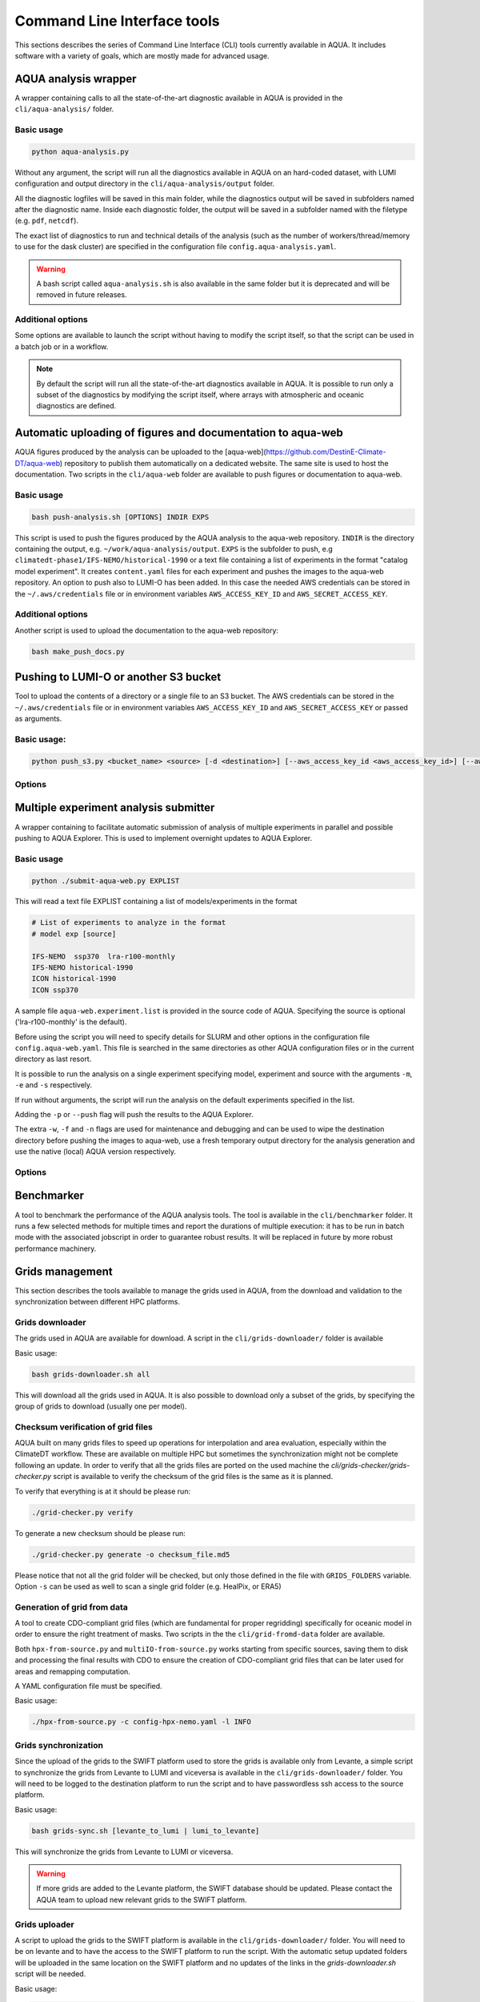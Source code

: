 .. _cli:

Command Line Interface tools
============================

This sections describes the series of Command Line Interface (CLI) tools currently available in AQUA.
It includes software with a variety of goals, which are mostly made for advanced usage. 

.. _aqua_analysis:

AQUA analysis wrapper
---------------------

A wrapper containing calls to all the state-of-the-art diagnostic available in AQUA
is provided in the ``cli/aqua-analysis/`` folder.

Basic usage
^^^^^^^^^^^

.. code-block:: bash

    python aqua-analysis.py

Without any argument, the script will run all the diagnostics available in AQUA on an hard-coded dataset,
with LUMI configuration and output directory in the ``cli/aqua-analysis/output`` folder.

All the diagnostic logfiles will be saved in this main folder, while the diagnostics output will be saved in subfolders
named after the diagnostic name.
Inside each diagnostic folder, the output will be saved in a subfolder named with the filetype (e.g. ``pdf``, ``netcdf``).

The exact list of diagnostics to run and technical details of the analysis
(such as the number of workers/thread/memory to use for the dask cluster) 
are specified in the configuration file ``config.aqua-analysis.yaml``. 

.. warning::

    A bash script called ``aqua-analysis.sh`` is also available in the same folder but it is deprecated and will be removed in future releases.

Additional options
^^^^^^^^^^^^^^^^^^

Some options are available to launch the script without having to modify the script itself,
so that the script can be used in a batch job or in a workflow.

.. option:: -m <model>

    The  model to use.

.. option:: -e <exp>, --exp <exp>

    The experiment to use.

.. option:: -s <source>, --source <source>

    The source to use.

.. option:: -c <catalog>, --catalog <catalog>

    The catalog to use.
    Default is using the catalog currently defined by the AQUA console.

.. option:: -f <config>, --config <source>

    The config file to use.

.. option:: -d <dir>, --outputdir <dir>

    The output directory to use.
    Default is ``$AQUA/cli/aqua-analysis/output``.
    Prefer to use an absolute path.

.. option:: -l <loglevel>, --loglevel <loglevel>

    The log level to use for the cli and the diagnostics.
    Default is ``WARNING``.

.. option:: -t <threads>, --threads <threads>

    This is the number of diagnostics running in parallel.
    Default is ``0``, which means no limit.

.. option:: -p, --parallel

    This flag activates running the diagnostics with multiple dask.distributed workers.
    By default the script will set up a common dask cluster/scheduler and close it when finished.
    
.. option:: --local_clusters
    
    This is a legacy feature to run the diagnostics with multiple dask.distributed 'local' clusters (not reccomended)
    In this case predefined number of workers is used for each diagnostic, set in the configuration file `config.aqua-analysis.yaml`.
    
.. option:: 
    
.. note ::

    By default the script will run all the state-of-the-art diagnostics available in AQUA.
    It is possible to run only a subset of the diagnostics by modifying the script itself,
    where arrays with atmospheric and oceanic diagnostics are defined.


.. _aqua_web:

Automatic uploading of figures and documentation to aqua-web
------------------------------------------------------------

AQUA figures produced by the analysis can be uploaded to the [aqua-web](https://github.com/DestinE-Climate-DT/aqua-web)
repository to publish them automatically on a dedicated website. The same site is used to host the documentation.
Two scripts in the ``cli/aqua-web`` folder are available to push figures or documentation to aqua-web.

Basic usage
^^^^^^^^^^^

.. code-block:: bash

    bash push-analysis.sh [OPTIONS] INDIR EXPS

This script is used to push the figures produced by the AQUA analysis to the aqua-web repository.
``INDIR`` is the directory containing the output, e.g. ``~/work/aqua-analysis/output``.
``EXPS`` is the subfolder to push, e.g ``climatedt-phase1/IFS-NEMO/historical-1990``
or a text file containing a list of experiments in the format "catalog model experiment".
It creates ``content.yaml`` files for each experiment and pushes the images to the aqua-web repository.
An option to push also to LUMI-O has been added. In this case the needed AWS credentials can be stored 
in the ``~/.aws/credentials`` file or in environment variables ``AWS_ACCESS_KEY_ID`` and ``AWS_SECRET_ACCESS_KEY``.

Additional options
^^^^^^^^^^^^^^^^^^

.. option:: -b <branch>, --branch <branch>

    The branch to push to (optional, default is ``main``).

.. option:: -c, --content

    Flag to refresh all content.yaml files (default is only specific experiment).

.. option:: -d, --dry-run

    Do not push to the repository.

.. option:: -l <level>, --loglevel <level>

    Set the log level (1=DEBUG, 2=INFO, 3=WARNING, 4=ERROR, 5=CRITICAL). Default is 2.

.. option:: -u <user:PAT>, --user <user:PAT>

    Credentials (in the format username:PAT) to create an automatic PR for the branch (optional).
    If this is option is specified and a branch is used, then an automatic PR is generated.

.. option:: -m <message>, --message <message>

    Description of the automatic PR (optional, is generated automatically by default). 

.. option:: -t <title>, --title <title>

    Title for the automatic PR (optional).

.. option:: -w, --wipe
    
        Wipe the destination directory before copying the images.

.. option:: -n, --no-convert
    
        Do not convert PDFs to PNGs.

.. option:: -o, --lumio
    
        Push a copy of the figures also to LUMI-O.

.. option:: --bucket <bucket>   
    
        Specify the bucket to use for the LUMI-O push (default 'aqua').

.. option:: -l, --loglevel <level>>
        
            Set the log level (1=DEBUG, 2=INFO, 3=WARNING, 4=ERROR, 5=CRITICAL). Default is 2.

Another script is used to upload the documentation to the aqua-web repository:

.. code-block:: bash

    bash make_push_docs.py 


.. _push_s3:

Pushing to LUMI-O or another S3 bucket
--------------------------------------

Tool to upload the contents of a directory or a single file to an S3 bucket.
The AWS credentials can be stored in the ``~/.aws/credentials`` file or in environment variables ``AWS_ACCESS_KEY_ID`` and ``AWS_SECRET_ACCESS_KEY`` or passed as arguments.

Basic usage:
^^^^^^^^^^^

.. code-block:: bash

    python push_s3.py <bucket_name> <source> [-d <destination>] [--aws_access_key_id <aws_access_key_id>] [--aws_secret_access_key <aws_secret_access_key>] [--endpoint_url <endpoint_url>]

Options
^^^^^^^

.. option:: <bucket_name>

    The name of the S3 bucket.

.. option:: <source>

    The path to the directory or file to upload.

.. option:: -d <destination>, --destination <destination>

    Optional destination path.

.. option:: -k <aws_access_key_id>, --aws_access_key_id <aws_access_key_id>

    AWS access key ID.

.. option:: -s <aws_secret_access_key>, --aws_secret_access_key <aws_secret_access_key>

    AWS secret access key.

.. option:: --endpoint_url <endpoint_url>

    Custom endpoint URL for S3. Default is 'https://lumidata.eu'.


.. _submit-aqua-web:

Multiple experiment analysis submitter
--------------------------------------

A wrapper containing to facilitate automatic submission of analysis of multiple experiments
in parallel and possible pushing to AQUA Explorer. This is used to implement overnight updates to AQUA Explorer.

Basic usage
^^^^^^^^^^^

.. code-block:: bash

    python ./submit-aqua-web.py EXPLIST

This will read a text file EXPLIST containing a list of models/experiments in the format

.. code-block:: rst

    # List of experiments to analyze in the format
    # model exp [source]

    IFS-NEMO  ssp370  lra-r100-monthly
    IFS-NEMO historical-1990
    ICON historical-1990
    ICON ssp370

A sample file ``aqua-web.experiment.list`` is provided in the source code of AQUA.
Specifying the source is optional ('lra-r100-monthly' is the default).

Before using the script you will need to specify details for SLURM and other options
in the configuration file ``config.aqua-web.yaml``. This file is searched in the same directories as 
other AQUA configuration files or in the current directory as last resort.

It is possible to run the analysis on a single experiment specifying model, experiment and source
with the arguments ``-m``, ``-e`` and ``-s`` respectively.

If run without arguments, the script will run the analysis on the default 
experiments specified in the list.

Adding the ``-p`` or ``--push`` flag will push the results to the AQUA Explorer.

The extra ``-w``, ``-f`` and ``-n`` flags are used for maintenance and debugging 
and can be used to wipe the destination directory before pushing the images to aqua-web,
use a fresh temporary output directory for the analysis generation and use the
native (local) AQUA version respectively.

Options
^^^^^^^

.. option:: -c <config>, --config <config>

    The configuration file to use. Default is ``config.aqua-web.yaml``.

.. option:: -m <model>, --model <model>

    Specify a single model to be processed (alternative to specifying the experiment list).

.. option:: -e <exp>, --exp <exp>

    Experiment to be processed.

.. option:: -s <source>, --source <source>

    Source to be processed.

.. option:: -r, --serial

    Run in serial mode (only one core). This is passed to the ``aqua-analysis.py`` script.

.. option:: -x <max>, --max <max>

    Maximum number of jobs to submit without dependency.

.. option:: -t <template>, --template <template>

    Template jinja file for slurm job. Default is ``aqua-web.job.j2``.

.. option:: -d, --dry

    Perform a dry run for debugging (no job submission). Sets also ``loglevel`` to 'debug'.

.. option:: -l <loglevel>, --loglevel <loglevel>

    Logging level.

.. option:: -p, --push
    
    Flag to push to aqua-web. This uses the ``make_push_figures.py`` script.

.. option:: -w, --wipe
    
    Flag to wipe the destination directory before pushing the images to aqua-web.

.. option:: -f, --fresh
    
    Flag to use a fresh temporary output directory for the analysis generation.

.. option:: -n, --native
    
    Flag to use the native (local) AQUA version (default is the container version).

.. option:: -j, --jobname
    
    Alternative prefix for the job name (the default is specified in the config file)


.. _benchmarker:

Benchmarker
-----------

A tool to benchmark the performance of the AQUA analysis tools. The tool is available in the ``cli/benchmarker`` folder.
It runs a few selected methods for multiple times and report the durations of multiple execution: it has to be run in batch mode with 
the associated jobscript in order to guarantee robust results. 
It will be replaced in future by more robust performance machinery.

.. _grids-management:

Grids management
----------------

This section describes the tools available to manage the grids used in AQUA,
from the download and validation to the synchronization between different HPC platforms.

.. _grids-downloader:

Grids downloader
^^^^^^^^^^^^^^^^

The grids used in AQUA are available for download.
A script in the ``cli/grids-downloader/`` folder is available

Basic usage:

.. code-block:: bash

    bash grids-downloader.sh all

This will download all the grids used in AQUA.
It is also possible to download only a subset of the grids,
by specifying the group of grids to download (usually one per model).

.. _grids-checker:

Checksum verification of grid files
^^^^^^^^^^^^^^^^^^^^^^^^^^^^^^^^^^^

AQUA built on many grids files to speed up operations for interpolation and area evaluation, especially within
the ClimateDT workflow. These are available on multiple HPC but sometimes the synchronization
might not be complete following an update. In order to verify that all the grids files are ported on the used machine
the `cli/grids-checker/grids-checker.py` script is available to verify the checksum of the grid files
is the same as it is planned.

To verify that everything is at it should be please run:

.. code-block:: bash

    ./grid-checker.py verify

To generate a new checksum should be please run:

.. code-block:: bash

    ./grid-checker.py generate -o checksum_file.md5

Please notice that not all the grid folder will be checked, but only those defined in the file with ``GRIDS_FOLDERS`` variable. 
Option ``-s`` can be used as well to scan a single grid folder (e.g. HealPix, or ERA5)

.. _grid-from-data:

Generation of grid from data
^^^^^^^^^^^^^^^^^^^^^^^^^^^^

A tool to create CDO-compliant grid files (which are fundamental for proper regridding) specifically 
for oceanic model in order to ensure the right treatment of masks. 
Two scripts in the the ``cli/grid-fromd-data`` folder are available.

Both ``hpx-from-source.py`` and ``multiIO-from-source.py`` works starting from specific sources, 
saving them to disk and processing the final results with CDO to ensure the creation
of CDO-compliant grid files that can be later used for areas and remapping computation.

A YAML configuration file must be specified.

Basic usage:

.. code-block:: bash

    ./hpx-from-source.py -c config-hpx-nemo.yaml -l INFO

.. _grids-sync:

Grids synchronization
^^^^^^^^^^^^^^^^^^^^^

Since the upload of the grids to the SWIFT platform used to store the grids is available only from Levante,
a simple script to synchronize the grids from Levante to LUMI and viceversa is available in the ``cli/grids-downloader/`` folder.
You will need to be logged to the destination platform to run the script and to have
passwordless ssh access to the source platform.

Basic usage:

.. code-block:: bash

    bash grids-sync.sh [levante_to_lumi | lumi_to_levante]

This will synchronize the grids from Levante to LUMI or viceversa.

.. warning::

    If more grids are added to the Levante platform, the SWIFT database should be updated.
    Please contact the AQUA team to upload new relevant grids to the SWIFT platform.

Grids uploader
^^^^^^^^^^^^^^

A script to upload the grids to the SWIFT platform is available in the ``cli/grids-downloader/`` folder.
You will need to be on levante and to have the access to the SWIFT platform to run the script.
With the automatic setup updated folders will be uploaded in the same location on the SWIFT platform and 
no updates of the links in the `grids-downloader.sh` script will be needed.

Basic usage:

.. code-block:: bash

    bash grids-uploader.sh [all | modelname]

.. note::

    The script will check that a valid SWIFT token is available before starting the upload.
    If the token is not available, the script will ask the user to login to the SWIFT platform to obtain a new token.

.. _orca:

ORCA grid generator
^^^^^^^^^^^^^^^^^^^

A tool to generate ORCA grid files (with bounds) from the `mesh_mask.nc`. 
A script in the ``cli/orca-grids`` folder is available.

Basic usage:

.. code-block:: bash

    ./orca_bounds_new.py mesh_mask.nc orcefile.nc

HPC container utilities
-----------------------

Includes the script for the usage of the container on LUMI and Levante HPC: please refer to :ref:`container`

LUMI conda installation
-----------------------

Includes the script for the installation of conda environment on LUMI: please refer to :ref:`installation-lumi`

.. _weights:

Weights generator
-----------------

A tool to compute via script or batch job the generation of interpolation weights which are 
too heavy to be prepared from notebook or login node. It can be configured to run on all the 
catalog enties so that it can be used to update existing weights if necessary, or to compute 
all the weights on a new machine.
A script in the ``cli/generate_weights`` folder is available.

Basic usage:

.. code-block:: bash

    ./generate_weights.py -c weights_config.yaml


.. _orography:

Orography generator
-------------------

A tool to generate orography files from a source that can be accessed via AQUA.
It is located in the ``cli/orography_from_data`` folder and it contains all the configurations to generate orography files
inside the script file itself.

It has been used to produce the orography files for the Tropical Cyclone diagnostic.

Basic usage:

.. code-block:: bash

    python orography_generator.py
